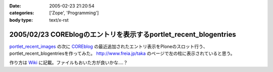 :date: 2005-02-23 21:20:54
:categories: ['Zope', 'Programming']
:body type: text/x-rst

=================================================================
2005/02/23 COREblogのエントリを表示するportlet_recent_blogentries
=================================================================

`portlet_recent_images`_ の次に COREblog_ の最近追加されたエントリ表示をPloneのスロット行う、portlet_recent_blogentriesを作ってみた。 http://www.freia.jp/taka のページで左の柱に表示されていると思う。

作り方は Wiki_ に記載。ファイルもおいた方が良いかな‥‥？

.. _`portlet_recent_images`: http://www.freia.jp/taka/blog/144
.. _COREblog: http://coreblog.org/
.. _Wiki: http://www.freia.jp/taka/wiki/X_e6_9c_80_e8_bf_91_e3_81_aeCOREblogSlot


.. :extend type: text/plain
.. :extend:
